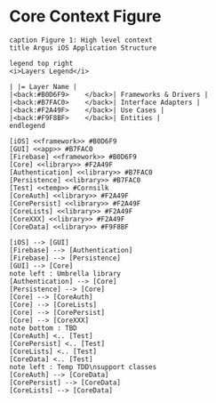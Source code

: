 * Core Context Figure
#+begin_src plantuml :file context.png
caption Figure 1: High level context
title Argus iOS Application Structure

legend top right
<i>Layers Legend</i>

| |= Layer Name |
|<back:#B0D6F9>    </back>| Frameworks & Drivers |
|<back:#B7FAC0>    </back>| Interface Adapters |
|<back:#F2A49F>    </back>| Use Cases |
|<back:#F9F8BF>    </back>| Entities |
endlegend

[iOS] <<framework>> #B0D6F9
[GUI] <<app>> #B7FAC0
[Firebase] <<framework>> #B0D6F9
[Core] <<library>> #F2A49F
[Authentication] <<library>> #B7FAC0
[Persistence] <<library>> #B7FAC0
[Test] <<temp>> #Cornsilk
[CoreAuth] <<library>> #F2A49F
[CorePersist] <<library>> #F2A49F
[CoreLists] <<library>> #F2A49F
[CoreXXX] <<library>> #F2A49F
[CoreData] <<library>> #F9F8BF

[iOS] --> [GUI]
[Firebase] --> [Authentication]
[Firebase] --> [Persistence]
[GUI] --> [Core]
note left : Umbrella library
[Authentication] --> [Core]
[Persistence] --> [Core]
[Core] --> [CoreAuth]
[Core] --> [CoreLists]
[Core] --> [CorePersist]
[Core] --> [CoreXXX]
note bottom : TBD
[CoreAuth] <.. [Test]
[CorePersist] <.. [Test]
[CoreLists] <.. [Test]
[CoreData] <.. [Test]
note left : Temp TDD\nsupport classes
[CoreAuth] --> [CoreData]
[CorePersist] --> [CoreData]
[CoreLists] --> [CoreData]
#+end_src

#+RESULTS:
[[file:context.png]]
